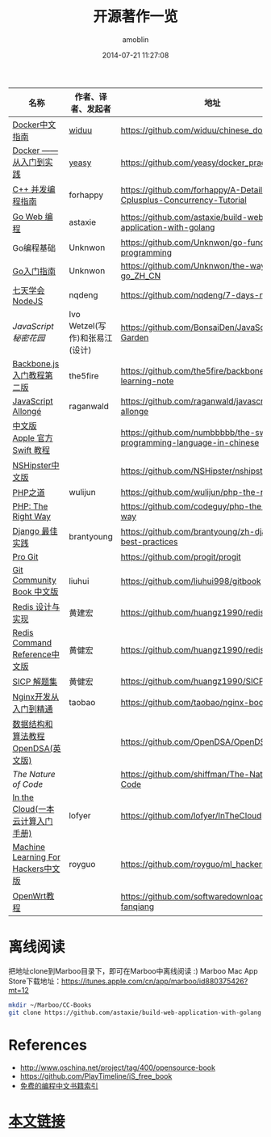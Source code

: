 #+TITLE: 开源著作一览
#+AUTHOR: amoblin
#+EMAIL: amoblin@gmail.com
#+DATE: 2014-07-21 11:27:08
#+OPTIONS: ^:{}

| 名称                               | 作者、译者、发起者             | 地址                                                                  | 程序语言    |
|------------------------------------+--------------------------------+-----------------------------------------------------------------------+-------------|
| [[http://www.widuu.com/chinese_docker/index.html][Docker中文指南]]                     | [[https://github.com/widuu][widuu]]                          | https://github.com/widuu/chinese_docker                               |             |
| [[http://yeasy.gitbooks.io/docker_practice/content/][Docker —— 从入门到实践]]             | [[https://github.com/yeasy][yeasy]]                          | https://github.com/yeasy/docker_practice                              |             |
| [[https://github.com/forhappy/A-Detailed-Cplusplus-Concurrency-Tutorial/blob/master/Table-of-contents.md][C++ 并发编程指南]]                   | forhappy                       | https://github.com/forhappy/A-Detailed-Cplusplus-Concurrency-Tutorial | C++         |
| [[https://github.com/astaxie/build-web-application-with-golang/blob/master/ebook/preface.md][Go Web 编程]]                        | astaxie                        | https://github.com/astaxie/build-web-application-with-golang          | Go          |
| Go编程基础                         | Unknwon                        | https://github.com/Unknwon/go-fundamental-programming                 | Go          |
| [[https://github.com/Unknwon/the-way-to-go_ZH_CN/blob/master/eBook/preface.md][Go入门指南]]                         | Unknwon                        | https://github.com/Unknwon/the-way-to-go_ZH_CN                        | Go          |
| [[http://nqdeng.github.io/7-days-nodejs/][七天学会NodeJS]]                     | nqdeng                         | https://github.com/nqdeng/7-days-nodejs                               | Node.js     |
| [[ http://bonsaiden.github.io/JavaScript-Garden/zh/][JavaScript 秘密花园]]                | Ivo Wetzel(写作)和张易江(设计) | https://github.com/BonsaiDen/JavaScript-Garden                        | Javascript  |
| [[http://yuedu.baidu.com/ebook/b7f0eaa44afe04a1b171de01][Backbone.js入门教程第二版]]          | the5fire                       | https://github.com/the5fire/backbonejs-learning-note                  | Javascript  |
| [[https://leanpub.com/javascript-allonge/read][JavaScript Allongé]]                 | raganwald                      | https://github.com/raganwald/javascript-allonge                       | Javascript  |
| [[http://numbbbbb.gitbooks.io/-the-swift-programming-language-/][中文版 Apple 官方 Swift 教程]]       |                                | https://github.com/numbbbbb/the-swift-programming-language-in-chinese | Swift       |
| [[http://nshipster.cn/][NSHipster中文版]]                    |                                | https://github.com/NSHipster/nshipster.com                            | Obejctive-C |
| [[http://wulijun.github.io/php-the-right-way/][PHP之道]]                            | wulijun                        | https://github.com/wulijun/php-the-right-way                          | PHP         |
| [[http://www.phptherightway.com/][PHP: The Right Way]]                 |                                | https://github.com/codeguy/php-the-right-way                          | PHP         |
| [[https://github.com/brantyoung/zh-django-best-practices/blob/master/readme.rst/][Django 最佳实践]]                    | brantyoung                     | https://github.com/brantyoung/zh-django-best-practices                | Python      |
| [[http://git-scm.com/book/][Pro Git]]                            |                                | https://github.com/progit/progit                                      | Git         |
| [[http://gitbook.liuhui998.com/][Git Community Book 中文版]]          | liuhui                         | https://github.com/liuhui998/gitbook                                  | Git         |
| [[http://origin.redisbook.com/en/latest/][Redis 设计与实现]]                   | 黄建宏                         | https://github.com/huangz1990/redisbook                               |             |
| [[http://www.redisdoc.com/en/latest/][Redis Command Reference中文版]]      | 黄健宏                         | https://github.com/huangz1990/redis                                   |             |
| [[http://sicp.readthedocs.org/][SICP 解题集]]                        | 黄健宏                         | https://github.com/huangz1990/SICP-answers                            |             |
| [[http://tengine.taobao.org/book/index.html][Nginx开发从入门到精通]]              | taobao                         | https://github.com/taobao/nginx-book                                  |             |
| [[http://algoviz.org/OpenDSA/][数据结构和算法教程 OpenDSA(英文版)]] |                                | https://github.com/OpenDSA/OpenDSA                                    |             |
| [[ http://natureofcode.com/][The Nature of Code]]                 |                                | https://github.com/shiffman/The-Nature-of-Code                        |             |
| [[http://inthecloud.readthedocs.org/][In the Cloud(一本云计算入门手册)]]   | lofyer                         | https://github.com/lofyer/InTheCloud                                  |             |
| [[https://github.com/royguo/ml_hackers/blob/master/list.md][Machine Learning For Hackers中文版]] | royguo                         | https://github.com/royguo/ml_hackers                                  |             |
| [[http://softwaredownload.gitbooks.io/openwrt-fanqiang/][OpenWrt教程]]                        |                                | https://github.com/softwaredownload/openwrt-fanqiang                  |             |
* 离线阅读

把地址clone到Marboo目录下，即可在Marboo中离线阅读 :)
Marboo Mac App Store下载地址：<https://itunes.apple.com/cn/app/marboo/id880375426?mt=12>

#+BEGIN_SRC sh
mkdir ~/Marboo/CC-Books
git clone https://github.com/astaxie/build-web-application-with-golang ~/Marboo/CC-Books
#+END_SRC


[[./images/backbone.js.png]]
[[./images/go.png]]
[[./images/goweb.png]]
[[./images/iOSBlogCN.png]]
[[./images/node.js.png]]
[[./images/objcio.png]]
[[./images/swift.png]]

* References
- http://www.oschina.net/project/tag/400/opensource-book
- https://github.com/PlayTimeline/iS_free_book
- [[http://www.gitchina.org/industry-information/%E5%85%8D%E8%B4%B9%E7%9A%84%E7%BC%96%E7%A8%8B%E4%B8%AD%E6%96%87%E4%B9%A6%E7%B1%8D%E7%B4%A2%E5%BC%95.html][免费的编程中文书籍索引]]
* [[https://github.com/amoblin/CCBooks][本文链接]]

